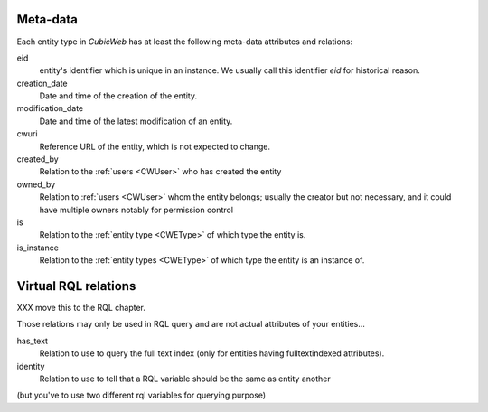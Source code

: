 
Meta-data
---------

.. index::
   schema: meta-data;
   schema: eid; creation_date; modification_data; cwuri
   schema: created_by; owned_by; is; is_instance;

Each entity type in |cubicweb| has at least the following meta-data attributes and relations:

eid
  entity's identifier which is unique in an instance. We usually call this identifier `eid` for historical reason.

creation_date
  Date and time of the creation of the entity.

modification_date
  Date and time of the latest modification of an entity.

cwuri
  Reference URL of the entity, which is not expected to change.

created_by
  Relation to the :ref:`users <CWUser>` who has created the entity

owned_by
  Relation to :ref:`users <CWUser>` whom the entity belongs; usually the creator but not
  necessary, and it could have multiple owners notably for permission control

is
  Relation to the :ref:`entity type <CWEType>` of which type the entity is.

is_instance
  Relation to the :ref:`entity types <CWEType>` of which type the
  entity is an instance of.


Virtual RQL relations
---------------------
XXX move this to the RQL chapter.

Those relations may only be used in RQL query and are not actual attributes of your entities...

has_text
  Relation to use to query the full text index (only for entities having fulltextindexed attributes).

identity
  Relation to use to tell that a RQL variable should be the same as entity another
(but you've to use two different rql variables for querying purpose)



.. |cubicweb| replace:: *CubicWeb*